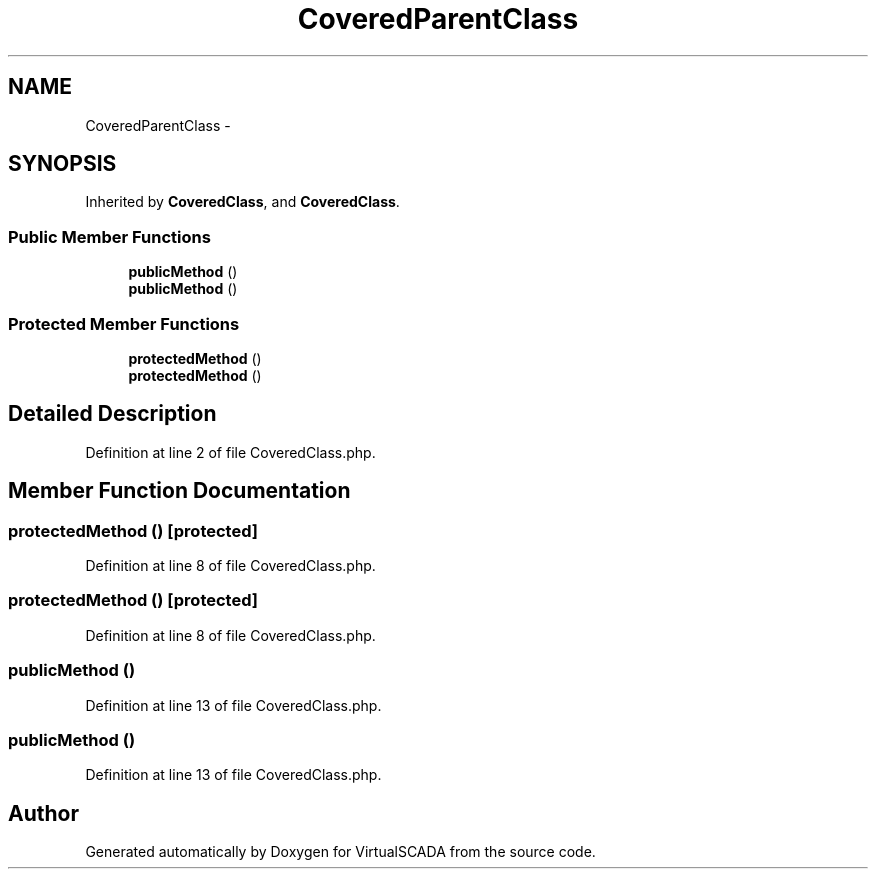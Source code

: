 .TH "CoveredParentClass" 3 "Tue Apr 14 2015" "Version 1.0" "VirtualSCADA" \" -*- nroff -*-
.ad l
.nh
.SH NAME
CoveredParentClass \- 
.SH SYNOPSIS
.br
.PP
.PP
Inherited by \fBCoveredClass\fP, and \fBCoveredClass\fP\&.
.SS "Public Member Functions"

.in +1c
.ti -1c
.RI "\fBpublicMethod\fP ()"
.br
.ti -1c
.RI "\fBpublicMethod\fP ()"
.br
.in -1c
.SS "Protected Member Functions"

.in +1c
.ti -1c
.RI "\fBprotectedMethod\fP ()"
.br
.ti -1c
.RI "\fBprotectedMethod\fP ()"
.br
.in -1c
.SH "Detailed Description"
.PP 
Definition at line 2 of file CoveredClass\&.php\&.
.SH "Member Function Documentation"
.PP 
.SS "protectedMethod ()\fC [protected]\fP"

.PP
Definition at line 8 of file CoveredClass\&.php\&.
.SS "protectedMethod ()\fC [protected]\fP"

.PP
Definition at line 8 of file CoveredClass\&.php\&.
.SS "publicMethod ()"

.PP
Definition at line 13 of file CoveredClass\&.php\&.
.SS "publicMethod ()"

.PP
Definition at line 13 of file CoveredClass\&.php\&.

.SH "Author"
.PP 
Generated automatically by Doxygen for VirtualSCADA from the source code\&.
